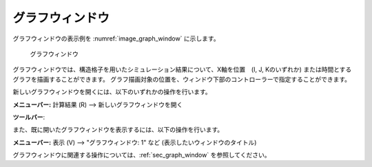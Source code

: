 グラフウィンドウ
=================

グラフウィンドウの表示例を :numref:`image_graph_window` に示します。

.. _image_graph_window:

.. figure:: images/graph_window.png
   :width: 280pt

   グラフウィンドウ

グラフウィンドウでは、構造格子を用いたシミュレーション結果について、X軸を位置　(I,
J, Kのいずれか)
または時間とするグラフを描画することができます。
グラフ描画対象の位置を、ウィンドウ下部のコントローラーで指定することができます。

新しいグラフウィンドウを開くには、以下のいずれかの操作を行います。

.. |graph_window_icon| image:: images/graph_window_icon.png

**メニューバー:** 計算結果 (R) --> 新しいグラフウィンドウを開く

**ツールバー**: |graph_window_icon|

また、既に開いたグラフウィンドウを表示するには、以下の操作を行います。

**メニューバー:** 表示 (V) --> "グラフウィンドウ: 1" など (表示したいウィンドウのタイトル)

グラフウィンドウに関連する操作については、:ref:`sec_graph_window` を参照してください。
